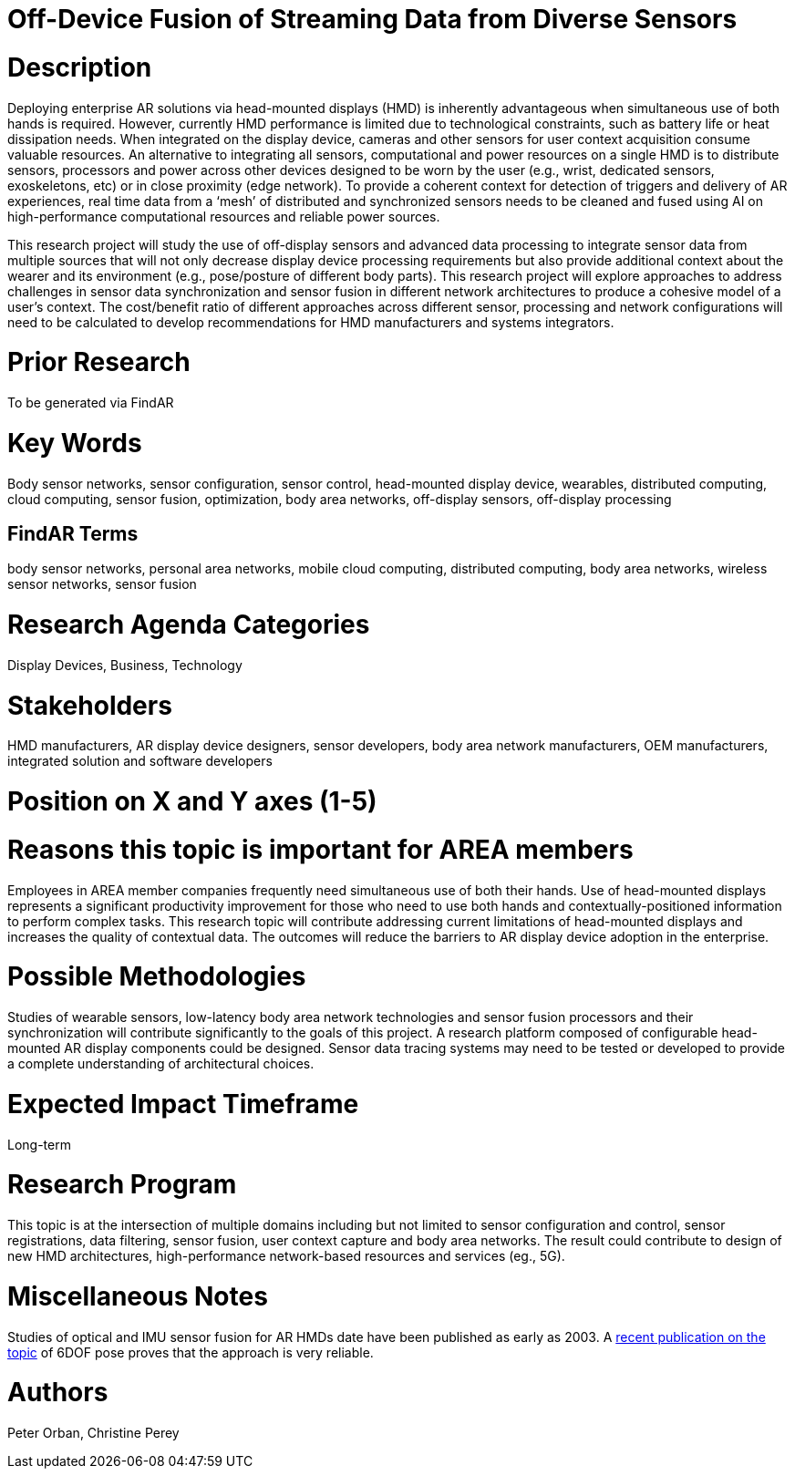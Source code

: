 [[ra-BIntegration5-sensorfusion]]

# Off-Device Fusion of Streaming Data from Diverse Sensors

# Description
Deploying enterprise AR solutions via head-mounted displays (HMD) is inherently advantageous when simultaneous use of both hands is required. However, currently HMD performance is limited due to technological constraints, such as battery life or heat dissipation needs. When integrated on the display device, cameras and other sensors for user context acquisition  consume valuable resources. An alternative to integrating all sensors, computational and power resources on a single HMD is to distribute sensors, processors and power across other devices designed to be worn by the user (e.g., wrist, dedicated sensors, exoskeletons, etc) or in close proximity (edge network). To provide a coherent context for detection of triggers and delivery of AR experiences, real time data from a ‘mesh’ of distributed and synchronized sensors needs to be cleaned and fused using AI on high-performance computational resources and reliable power sources.

This research project will study the use of off-display sensors and advanced data processing to integrate sensor data from multiple sources that will not only decrease display device processing requirements but also provide additional context about the wearer and its environment (e.g., pose/posture of different body parts). This research project will explore approaches to address challenges in sensor data synchronization and sensor fusion in different network architectures to produce a cohesive model of a user's context. The cost/benefit ratio of different approaches across different sensor, processing and network configurations will need to be calculated to develop recommendations for HMD manufacturers and systems integrators.

# Prior Research
To be generated via FindAR

# Key Words
Body sensor networks, sensor configuration, sensor control, head-mounted display device, wearables, distributed computing, cloud computing, sensor fusion, optimization, body area networks, off-display sensors, off-display processing

## FindAR Terms
body sensor networks, personal area networks, mobile cloud computing, distributed computing, body area networks, wireless sensor networks, sensor fusion

# Research Agenda Categories
Display Devices, Business, Technology

# Stakeholders
HMD manufacturers, AR display device designers, sensor developers, body area network manufacturers, OEM manufacturers, integrated solution and software developers

# Position on X and Y axes (1-5)

# Reasons this topic is important for AREA members
Employees in AREA member companies frequently need simultaneous use of both their hands. Use of head-mounted displays represents a significant productivity improvement for those who need to use both hands and contextually-positioned information to perform complex tasks. This research topic will contribute addressing current limitations of head-mounted displays and increases the quality of contextual data. The outcomes will reduce the barriers to AR display device adoption in the enterprise.

# Possible Methodologies
Studies of wearable sensors, low-latency body area network technologies and sensor fusion processors and their synchronization will contribute significantly to the goals of this project. A research platform composed of configurable head-mounted AR display components could be designed. Sensor data tracing systems may need to be tested or developed to provide a complete understanding of architectural choices.

# Expected Impact Timeframe
Long-term

# Research Program
This topic is at the intersection of multiple domains including but not limited to sensor configuration and control, sensor registrations, data filtering, sensor fusion, user context capture and body area networks. The result could contribute to design of new HMD architectures, high-performance network-based resources and services (eg., 5G).

# Miscellaneous Notes
Studies of optical and IMU sensor fusion for AR HMDs date have been published as early as 2003. A https://www.researchgate.net/publication/281764749_An_Inertial_and_Optical_Sensor_Fusion_Approach_for_Six_Degree-of-Freedom_Pose_Estimation[recent publication on the topic] of 6DOF pose proves that the approach is very reliable.

# Authors
Peter Orban, Christine Perey
